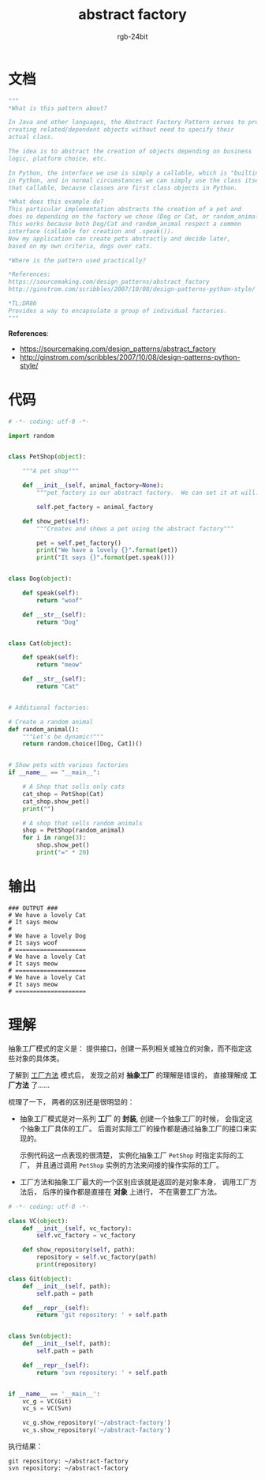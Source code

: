 #+TITLE:      abstract factory
#+AUTHOR:     rgb-24bit
#+EMAIL:      rgb-24bit@foxmail.com

* Table of Contents                                       :TOC_4_gh:noexport:
- [[#文档][文档]]
- [[#代码][代码]]
- [[#输出][输出]]
- [[#理解][理解]]

* 文档
  #+BEGIN_SRC python
    """
    *What is this pattern about?

    In Java and other languages, the Abstract Factory Pattern serves to provide an interface for
    creating related/dependent objects without need to specify their
    actual class.

    The idea is to abstract the creation of objects depending on business
    logic, platform choice, etc.

    In Python, the interface we use is simply a callable, which is "builtin" interface
    in Python, and in normal circumstances we can simply use the class itself as
    that callable, because classes are first class objects in Python.

    *What does this example do?
    This particular implementation abstracts the creation of a pet and
    does so depending on the factory we chose (Dog or Cat, or random_animal)
    This works because both Dog/Cat and random_animal respect a common
    interface (callable for creation and .speak()).
    Now my application can create pets abstractly and decide later,
    based on my own criteria, dogs over cats.

    *Where is the pattern used practically?

    *References:
    https://sourcemaking.com/design_patterns/abstract_factory
    http://ginstrom.com/scribbles/2007/10/08/design-patterns-python-style/

    *TL;DR80
    Provides a way to encapsulate a group of individual factories.
    """
  #+END_SRC

  *References*:
  + https://sourcemaking.com/design_patterns/abstract_factory
  + http://ginstrom.com/scribbles/2007/10/08/design-patterns-python-style/

* 代码
  #+BEGIN_SRC python
    # -*- coding: utf-8 -*-

    import random


    class PetShop(object):

        """A pet shop"""

        def __init__(self, animal_factory=None):
            """pet_factory is our abstract factory.  We can set it at will."""

            self.pet_factory = animal_factory

        def show_pet(self):
            """Creates and shows a pet using the abstract factory"""

            pet = self.pet_factory()
            print("We have a lovely {}".format(pet))
            print("It says {}".format(pet.speak()))


    class Dog(object):

        def speak(self):
            return "woof"

        def __str__(self):
            return "Dog"


    class Cat(object):

        def speak(self):
            return "meow"

        def __str__(self):
            return "Cat"


    # Additional factories:

    # Create a random animal
    def random_animal():
        """Let's be dynamic!"""
        return random.choice([Dog, Cat])()


    # Show pets with various factories
    if __name__ == "__main__":

        # A Shop that sells only cats
        cat_shop = PetShop(Cat)
        cat_shop.show_pet()
        print("")

        # A shop that sells random animals
        shop = PetShop(random_animal)
        for i in range(3):
            shop.show_pet()
            print("=" * 20)
  #+END_SRC

* 输出
  #+BEGIN_EXAMPLE
    ### OUTPUT ###
    # We have a lovely Cat
    # It says meow
    # 
    # We have a lovely Dog
    # It says woof
    # ====================
    # We have a lovely Cat
    # It says meow
    # ====================
    # We have a lovely Cat
    # It says meow
    # ====================
  #+END_EXAMPLE

* 理解
  抽象工厂模式的定义是： 提供接口，创建一系列相关或独立的对象，而不指定这些对象的具体类。
  
  了解到 [[file:factory_method.org][工厂方法]] 模式后， 发现之前对 *抽象工厂* 的理解是错误的， 直接理解成 *工厂方法* 了......

  梳理了一下， 两者的区别还是很明显的：
  + 抽象工厂模式是对一系列 *工厂* 的 *封装*, 创建一个抽象工厂的时候， 会指定这个抽象工厂具体的工厂。
    后面对实际工厂的操作都是通过抽象工厂的接口来实现的。

    示例代码这一点表现的很清楚， 实例化抽象工厂 ~PetShop~ 时指定实际的工厂， 并且通过调用
    ~PetShop~ 实例的方法来间接的操作实际的工厂。

  + 工厂方法和抽象工厂最大的一个区别应该就是返回的是对象本身， 调用工厂方法后，
    后序的操作都是直接在 *对象* 上进行， 不在需要工厂方法。

  #+BEGIN_SRC python
    # -*- coding: utf-8 -*-

    class VC(object):
        def __init__(self, vc_factory):
            self.vc_factory = vc_factory

        def show_repository(self, path):
            repository = self.vc_factory(path)
            print(repository)

    class Git(object):
        def __init__(self, path):
            self.path = path

        def __repr__(self):
            return 'git repository: ' + self.path


    class Svn(object):
        def __init__(self, path):
            self.path = path

        def __repr__(self):
            return 'svn repository: ' + self.path


    if __name__ == '__main__':
        vc_g = VC(Git)
        vc_s = VC(Svn)

        vc_g.show_repository('~/abstract-factory')
        vc_s.show_repository('~/abstract-factory')
  #+END_SRC

  执行结果：
  #+BEGIN_EXAMPLE
    git repository: ~/abstract-factory
    svn repository: ~/abstract-factory
  #+END_EXAMPLE

